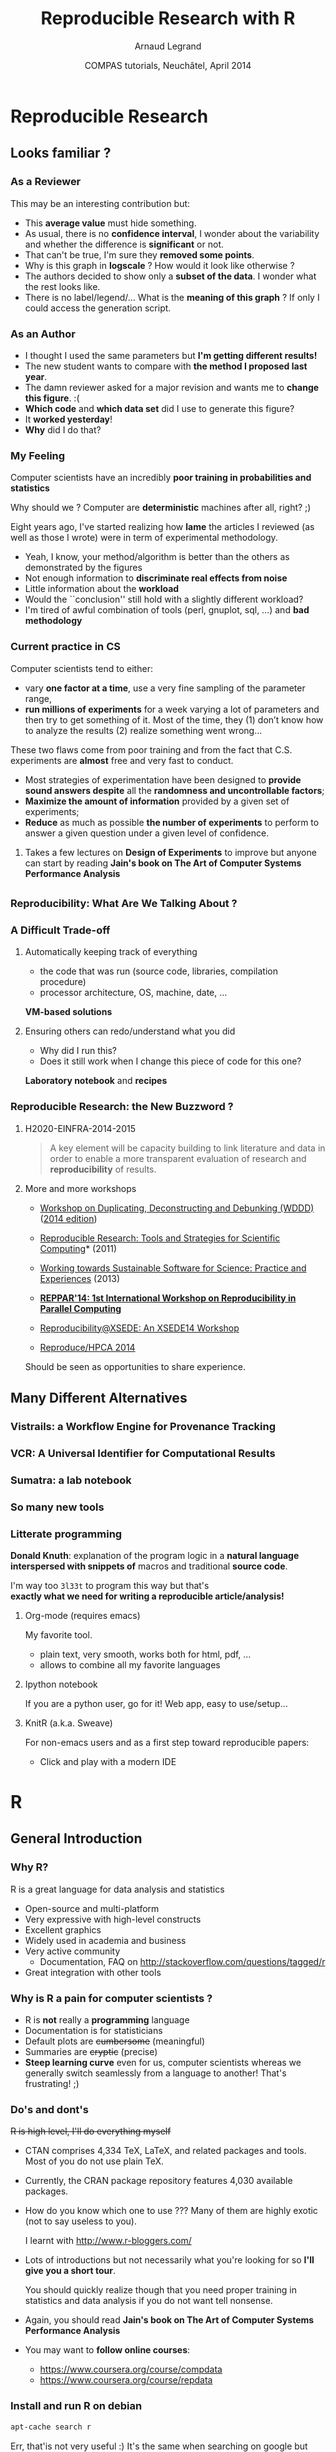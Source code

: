 #+TITLE:     Reproducible Research with R
#+AUTHOR:    Arnaud Legrand
#+DATE: COMPAS tutorials, Neuchâtel, April 2014
#+startup: beamer
#+STARTUP: overview
#+STARTUP: indent
#+TAGS: noexport(n)
#+LaTeX_CLASS: beamer
#+LaTeX_CLASS_OPTIONS: [11pt,xcolor=dvipsnames,presentation]
#+OPTIONS:   H:3 num:t toc:nil \n:nil @:t ::t |:t ^:t -:t f:t *:t <:t
#+LATEX_HEADER: \usedescriptionitemofwidthas{bl}
#+LATEX_HEADER: \usepackage[T1]{fontenc}
#+LATEX_HEADER: \usepackage[utf8]{inputenc}
#+LATEX_HEADER: \usepackage{ifthen,graphicx,amsmath,amstext,gensymb,amssymb}
#+LATEX_HEADER: \usepackage{boxedminipage,xspace,multicol}
#+LATEX_HEADER: \usetheme{Madrid}
#+LATEX_HEADER: \usecolortheme[named=BrickRed]{structure}
#+LATEX_HEADER: \setbeamertemplate{footline}[frame number]
#+LATEX_HEADER: \setbeamertemplate{navigation symbols}{}
#+LATEX_HEADER: \usepackage{verbments}
#+LATEX_HEADER: \usepackage{xcolor}
#+LATEX_HEADER: \usepackage{color}
#+LATEX_HEADER: \usepackage{url} \urlstyle{sf}
#+LATEX_HEADER: \usepackage[american]{babel}

#+LATEX_HEADER: \let\alert=\structure % to make sure the org * * works

#+LATEX_HEADER: \usepackage{pdfpages}
#+LATEX_HEADER: \makeatletter
#+LATEX_HEADER: \gdef\fsvtpage{\ps@navigation\refstepcounter{framenumber}}%
#+LATEX_HEADER: \makeatother
#+LATEX_HEADER: \setbeamercolor{background canvas}{bg=}



#+BEGIN_EXPORT latex
\definecolor{keywords}{RGB}{255,0,90}
\definecolor{comments}{RGB}{60,179,113}
\definecolor{fore}{RGB}{249,242,215}
\definecolor{back}{RGB}{51,51,51}
%\lstset{
%  basicstyle=\color{fore},
%  keywordstyle=\color{keywords},
%  commentstyle=\color{comments},
%  backgroundcolor=\color{back}
%}
#+END_EXPORT

#+BEGIN_EXPORT latex
\newcommand{\restorefootline}{\setbeamertemplate{navigation symbols}{}}
\newcommand{\setfootline}[1]{\setbeamertemplate{navigation symbols}{\textcolor{black}{\textbf{#1}}}}
\newcommand{\includeslides}[3]{%
  \setfootline{#1}%
  \includepdf[pages={#2},pagecommand={\fsvtpage},turn=false,noautoscale=false,column=false,columnstrict=false,openright=false]{pdf_sources/#3}%
%  \includepdf[pages={#2},pagecommand={\fsvtpage},scale=.8,offset=20
%  -23,turn=false,noautoscale=false,column=false,columnstrict=false,openright=false]{pdf_sources/#3}%
  \restorefootline%
}
\newcommand{\includeslidesJF}[1]{%
  \includeslides{Courtesy of Juliana Freire (AMP Workshop on
    Reproducible research)}{#1}{2011-amp-reproducible-research.pdf}
}

\newcommand{\includeslidesAD}[1]{%
  \includeslides{Courtesy of Andrew Davison (AMP Workshop on
    Reproducible research)}{#1}{sumatra_amp2011.pdf}
}

\frame<handout:0>
{
  \frametitle{Outline}
  \tableofcontents
}

\makeatletter
\AtBeginSubsection[]
{
  \frame<handout:0>
  {
    \frametitle{Outline}
    \tableofcontents[current,currentsubsection]
  }
}
\makeatother
#+END_EXPORT

* Reproducible Research
** Looks familiar ?
*** As a Reviewer
This may be an interesting contribution but:
- This *average value* must hide something.
- As usual, there is no *confidence interval*, I wonder about the
  variability and whether the difference is *significant* or not.
- That can't be true, I'm sure they *removed some points*.
- Why is this graph in *logscale* ? How would it look like otherwise ?
- The authors decided to show only a *subset of the data*. I wonder
  what the rest looks like.
- There is no label/legend/... What is the *meaning of this graph* ?
  If only I could access the generation script.
*** As an Author
- I thought I used the same parameters but *I'm getting different
  results!*
- The new student wants to compare with *the method I proposed last
  year*.
- The damn reviewer asked for a major revision and wants me to *change
  this figure*. :(
- *Which code* and *which data set* did I use to generate this figure?
- It *worked yesterday*!
- *Why* did I do that?
*** My Feeling
Computer scientists have an incredibly *poor training in
probabilities and statistics*
  
\medskip

Why should we ? Computer are *deterministic* machines after all, right?
;)

\medskip

Eight years ago, I've started realizing how *lame* the articles I
reviewed (as well as those I wrote) were in term of experimental
methodology.
  
+ Yeah, I know, your method/algorithm is better than the others as
  demonstrated by the figures
+ Not enough information to *discriminate real effects from noise*
+ Little information about the *workload*
+ Would the ``conclusion'' still hold with a slightly different
  workload?
+ I'm tired of awful combination of tools (perl, gnuplot, sql, ...)
  and *bad methodology*
*** Current practice in CS
\small
Computer scientists tend to either:
- vary *one factor at a time*, use a very fine sampling of the
  parameter range,
- *run millions of experiments* for a week varying a lot of
  parameters and then try to get something of it. Most of the time,
  they (1) don’t know how to analyze the results (2) realize
  something went wrong...
#+BEGIN_EXPORT latex
\vspace{-1em}
\centerline{\begin{minipage}{.7\linewidth}
  \begin{block}{}Interestingly, most other scientists do \structure{the exact
  opposite}.
  \end{block}
\end{minipage}}
\vspace{.5em}
#+END_EXPORT

These two flaws come from poor training and from the fact that C.S.
experiments are *almost* free and very fast to conduct.
- Most strategies of experimentation have been designed to *provide
  sound answers despite* all the *randomness and uncontrollable
  factors*;
- *Maximize the amount of information* provided by a given set of
  experiments;
- *Reduce* as much as possible *the number of experiments* to perform
  to answer a given question under a given level of confidence.
**** 
#+BEGIN_CENTER
Takes a few lectures on *Design of Experiments* to improve but anyone
can start by reading *Jain's book on The Art of Computer Systems
Performance Analysis*
#+END_CENTER
\normalsize

** 
\includeslidesJF{2-7}
# \includeslidesJF{11-14}
# \includeslidesMG{26}
*** Reproducibility: What Are We Talking About ?
#+BEGIN_EXPORT latex
\vspace{-.6em}
\begin{overlayarea}{\linewidth}{9cm}
\hbox{\hspace{-.05\linewidth}\includegraphics[page=5,width=1.1\linewidth]{pdf_sources/sumatra_amp2011.pdf}}

\vspace{-2cm}
\begin{flushright}
  {\scriptsize Courtesy of Andrew Davison (AMP Workshop on Reproducible research)}
\end{flushright}
\end{overlayarea}
#+END_EXPORT
*** A Difficult Trade-off
**** Automatically keeping track of everything
- the code that was run (source code, libraries, compilation
  procedure)
- processor architecture, OS, machine, date, ...
#+BEGIN_CENTER
*VM-based solutions* 
#+END_CENTER
**** Ensuring others can redo/understand what you did
- Why did I run this?
- Does it still work when I change this piece of code for this one?
*Laboratory notebook* and *recipes*
*** Reproducible Research: the New Buzzword ?
**** H2020-EINFRA-2014-2015
#+BEGIN_QUOTE
A key element will be capacity building to link literature and data in
order to enable a more transparent evaluation of research and
*reproducibility* of results.
#+END_QUOTE
**** More and more workshops
#+LaTeX: \scriptsize
- [[http://www.eecg.toronto.edu/~enright/wddd/][Workshop on Duplicating, Deconstructing and Debunking (WDDD)]] ([[http://cag.engr.uconn.edu/isca2014/workshop_tutorial.html][2014 edition]])
- \normalsize *[[http://www.stodden.net/AMP2011/][Reproducible Research: Tools and Strategies for Scientific
  Computing]]* \scriptsize(2011)
- [[http://wssspe.researchcomputing.org.uk/][Working towards Sustainable Software for Science: Practice and
  Experiences]] (2013)
- *[[http://hunoldscience.net/conf/reppar14/pc.html][REPPAR'14: 1st International Workshop on Reproducibility in
  Parallel Computing]]*
- [[https://www.xsede.org/web/reproducibility][Reproducibility@XSEDE: An XSEDE14 Workshop]]
- [[http://www.occamportal.org/reproduce][Reproduce/HPCA 2014]]
  #+LaTeX: \item \href{http://www.ctuning.org/cm/wiki/index.php?title\%3DEvents:TRUST2014}{TRUST 2014}
# - [[http://www.ctuning.org/cm/wiki/index.php?title%3DEvents:TRUST2014][TRUST 2014]]
\normalsize 
Should be seen as opportunities to share experience.
** Many Different Alternatives
*** Vistrails: a Workflow Engine for Provenance Tracking
#+BEGIN_EXPORT latex
\vspace{-.6em}
\begin{overlayarea}{\linewidth}{9cm}
\hbox{\hspace{-.05\linewidth}%
\includegraphics<+>[page=14,width=1.1\linewidth]{pdf_sources/2011-amp-reproducible-research.pdf}%
\includegraphics<+>[page=15,width=1.1\linewidth]{pdf_sources/2011-amp-reproducible-research.pdf}%
}

\vspace{-2cm}
\begin{flushright}
  {\scriptsize Courtesy of Juliana Freire (AMP Workshop on
    Reproducible research)}
\end{flushright}
\end{overlayarea}
#+END_EXPORT
*** VCR: A Universal Identifier for Computational Results
#+BEGIN_EXPORT latex
\vspace{-.6em}
\begin{overlayarea}{\linewidth}{9cm}
\hbox{\hspace{-.05\linewidth}%
\includegraphics<+>[page=76,width=1.1\linewidth]{pdf_sources/amp-ver1MATAN.pdf}%
\includegraphics<+>[page=78,width=1.1\linewidth]{pdf_sources/amp-ver1MATAN.pdf}%
\includegraphics<+>[page=113,width=1.1\linewidth]{pdf_sources/amp-ver1MATAN.pdf}%
\includegraphics<+>[page=26,width=1.1\linewidth]{pdf_sources/amp-ver1MATAN.pdf}%
}

\vspace{-2cm}
\begin{flushright}
  {\scriptsize Courtesy of Matan Gavish and David Donoho (AMP Workshop on
    Reproducible research)}
\end{flushright}
\end{overlayarea}
#+END_EXPORT 
*** Sumatra: a lab notebook
#+BEGIN_EXPORT latex
\vspace{-.6em}
\begin{overlayarea}{\linewidth}{9cm}
\hbox{\hspace{-.05\linewidth}%
\includegraphics<+>[page=35,width=1.1\linewidth]{pdf_sources/sumatra_amp2011.pdf}%
\includegraphics<+>[page=39,width=1.1\linewidth]{pdf_sources/sumatra_amp2011.pdf}%
\includegraphics<+>[page=40,width=1.1\linewidth]{pdf_sources/sumatra_amp2011.pdf}%
\includegraphics<+>[page=46,width=1.1\linewidth]{pdf_sources/sumatra_amp2011.pdf}%
}

\vspace{-2cm}
\begin{flushright}
  {\scriptsize Courtesy of Andrew Davison (AMP Workshop on
    Reproducible research)}
\end{flushright}
\end{overlayarea}
#+END_EXPORT
*** So many new tools
#+BEGIN_EXPORT latex
\vspace{-.6em}
\begin{overlayarea}{\linewidth}{9cm}
\hbox{\hspace{-.05\linewidth}%
\includegraphics[page=13,width=1.1\linewidth]{pdf_sources/DavisFeb132014-STODDEN.pdf}%
}
\vspace{-1.5cm}
\begin{flushright}
  {\scriptsize {\textbf{Courtesy of Victoria Stodden (UC Davis, Feb 13, 2014)}}}
\end{flushright}
\vspace{.8cm}
And also: Figshare, ActivePapers, Elsevier executable paper, ...
\end{overlayarea}
#+END_EXPORT 
*** Litterate programming
\small
*Donald Knuth*: explanation of the program logic in a *natural language*
*interspersed with snippets of* macros and traditional *source code*.

#+BEGIN_CENTER
I'm way too =3l33t= to program this way but that's \\
*exactly what we need for writing a reproducible article/analysis!*
#+END_CENTER
#+LaTeX: \vspace{-.5em}

**** Org-mode (requires emacs)
My favorite tool.
- plain text, very smooth, works both for html, pdf, ...
- allows to combine all my favorite languages
**** Ipython notebook
If you are a python user, go for it! Web app, easy to use/setup...
**** KnitR (a.k.a. Sweave)
For non-emacs users and as a first step toward reproducible papers:
- Click and play with a modern IDE
* R
** General Introduction
*** Why R?
R is a great language for data analysis and statistics
- Open-source and multi-platform
- Very expressive with high-level constructs
- Excellent graphics
- Widely used in academia and business
- Very active community
  + Documentation, FAQ on http://stackoverflow.com/questions/tagged/r
- Great integration with other tools
*** Why is R a pain for computer scientists ?
- R is *not* really a *programming* language
- Documentation is for statisticians
- Default plots are +cumbersome+ (meaningful)
- Summaries are +cryptic+ (precise)
- *Steep learning curve* even for us, computer scientists whereas we
  generally switch seamlessly from a language to another!  That's
  frustrating! ;)
*** Do's and dont's
+R is high level, I'll do everything myself+
- CTAN comprises 4,334 TeX, LaTeX, and related packages and
  tools. Most of you do not use plain TeX.
- Currently, the CRAN package repository features 4,030 available
  packages.
- How do you know which one to use ??? Many of them are highly
  exotic (not to say useless to you).
  #+BEGIN_CENTER
  I learnt with http://www.r-bloggers.com/
  #+END_CENTER
	

- Lots of introductions but not necessarily what you're looking
  for so *I'll give you a short tour*. 

  You should quickly realize though that you need proper training
  in statistics and data analysis if you do not want tell
  nonsense.

- Again, you should read *Jain's book on The Art of Computer Systems
  Performance Analysis*

- You may want to *follow online courses*:
  + https://www.coursera.org/course/compdata
  + https://www.coursera.org/course/repdata
*** Install and run R on debian
\small
#+begin_src sh
apt-cache search r
#+end_src
Err, that'is not very useful :) It's the same when searching on
google but once the filter bubble is set up, it gets better...
#+begin_src sh
sudo apt-get install r-base
#+end_src

#+BEGIN_SRC sh :results output :exports both :session
R
#+END_SRC
\scriptsize
#+RESULTS:
#+begin_example
R version 3.0.2 (2013-09-25) -- "Frisbee Sailing"
Copyright (C) 2013 The R Foundation for Statistical Computing
Platform: x86_64-pc-linux-gnu (64-bit)

R is free software and comes with ABSOLUTELY NO WARRANTY.
You are welcome to redistribute it under certain conditions.
Type 'license()' or 'licence()' for distribution details.

R is a collaborative project with many contributors.
Type 'contributors()' for more information and
'citation()' on how to cite R or R packages in publications.

Type 'demo()' for some demos, 'help()' for on-line help, or
'help.start()' for an HTML browser interface to help.
Type 'q()' to quit R.
> 
#+end_example

*** Install a few cool packages
R has it's own package management mechanism so just run R and type the
following commands:
- =ddply=, =reshape= and =ggplot2= by Hadley Wickham (http://had.co.nz/)
  #+begin_src R
  install.packages("plyr")
  install.packages("reshape")
  install.packages("ggplot2")
  #+end_src
- =knitR= by (Yihui Xie) http://yihui.name/knitr/
  #+begin_src R
  install.packages("knitr")
  #+end_src
*** IDE
Using R interactively is nice but quickly becomes painful so at some
point, you'll want an IDE.

\medskip

Emacs is great but you'll need /Emacs Speaks Statistics/
#+begin_src sh
sudo apt-get install ess
#+end_src
\medskip

#+BEGIN_CENTER
In this tutorial, we will use *rstudio* (https://www.rstudio.com/).
#+END_CENTER
** Reproducible Documents: knitR
*** Rstudio screenshot
#+BEGIN_EXPORT latex
\vspace{-.5cm}
\begin{center}
  \includegraphics[height=9cm]{./images/rstudio_shot.png}
\end{center}
#+END_EXPORT
*** Reproducible analysis in Markdown + R
- Create a new *R Markdown* document (Rmd) in rstudio
- R chunks are interspersed with =```{r}= and =```=
- Inline R code: =`r sin(2+2)`=
- You can *knit* the document and share it via *rpubs*
- R chunks can be sent to the top-level with =Alt-Ctrl-c=
- I usually work mostly with the current environment and only knit in
  the end
- Other engines can be used (use rstudio *completion*)
  #+BEGIN_SRC 
  ```{r engine='sh'}
  ls /tmp/
  ```
  #+END_SRC
- Makes *reproducible analysis as simple as one click*
- Great tool for quick analysis for self and colleagues, homeworks, ...
*** Reproducible articles with LaTeX + R
- Create a new *R Sweave* document (Rnw) in rstudio
- R chunks are interspersed with 
  #+LaTeX: \texttt{<\null<>\null>=} 
  and =@=
- You can *knit* the document to produce a pdf
- You'll probably quickly want to *change default behavior* (activate
  the cache, hide code, ...). In the preembule:
  #+BEGIN_EXAMPLE
  <<echo=FALSE>>=
  opts_chunk$set(cache=TRUE,dpi=300,echo=FALSE,fig.width=7,
                  warning=FALSE,message=FALSE)
  @
  #+END_EXAMPLE
- Great for journal articles, theses, books, ...
** Introduction to R
*** Data frames
\small
A data frame is a data tables (with columns and rows). =mtcars= is a
built-in data frame that we will use in the sequel
#+BEGIN_SRC R :results output :exports both :session
head(mtcars);
#+END_SRC

#+RESULTS:
:                    mpg cyl disp  hp drat    wt  qsec vs am gear carb
: Mazda RX4         21.0   6  160 110 3.90 2.620 16.46  0  1    4    4
: Mazda RX4 Wag     21.0   6  160 110 3.90 2.875 17.02  0  1    4    4
: Datsun 710        22.8   4  108  93 3.85 2.320 18.61  1  1    4    1
: Hornet 4 Drive    21.4   6  258 110 3.08 3.215 19.44  1  0    3    1
: Hornet Sportabout 18.7   8  360 175 3.15 3.440 17.02  0  0    3    2
: Valiant           18.1   6  225 105 2.76 3.460 20.22  1  0    3    1

You can also load a data frame from a CSV file:
#+BEGIN_SRC R :results output :exports both :session
df <- read.csv("http://foo.org/mydata.csv", header=T, 
               strip.white=TRUE);
#+END_SRC
You will *get help* by using =?=:
#+BEGIN_SRC R :results output :exports both :session
?data.frame
?rbind
?cbind
#+END_SRC
*** Exploring Content (1)
\small
#+BEGIN_SRC R :results output :exports both :session
names(mtcars);
#+END_SRC

#+RESULTS:
:  [1] "mpg"  "cyl"  "disp" "hp"   "drat" "wt"   "qsec" "vs"   "am"   "gear"
: [11] "carb"

#+BEGIN_SRC R :results output :exports both :session
str(mtcars);
#+END_SRC

#+RESULTS:
#+begin_example
'data.frame':	32 obs. of  11 variables:
 $ mpg : num  21 21 22.8 21.4 18.7 18.1 14.3 24.4 22.8 19.2 ...
 $ cyl : num  6 6 4 6 8 6 8 4 4 6 ...
 $ disp: num  160 160 108 258 360 ...
 $ hp  : num  110 110 93 110 175 105 245 62 95 123 ...
 $ drat: num  3.9 3.9 3.85 3.08 3.15 2.76 3.21 3.69 3.92 3.92 ...
 $ wt  : num  2.62 2.88 2.32 3.21 3.44 ...
 $ qsec: num  16.5 17 18.6 19.4 17 ...
 $ vs  : num  0 0 1 1 0 1 0 1 1 1 ...
 $ am  : num  1 1 1 0 0 0 0 0 0 0 ...
 $ gear: num  4 4 4 3 3 3 3 4 4 4 ...
 $ carb: num  4 4 1 1 2 1 4 2 2 4 ...
#+end_example
*** Exploring Content (2)
\small
#+BEGIN_SRC R :results output :exports both :session
dim(mtcars);
length(mtcars);
#+END_SRC

#+RESULTS:
: [1] 32 11
: [1] 11

#+BEGIN_SRC R :results output :exports both :session
summary(mtcars);
#+END_SRC

#+RESULTS:
#+begin_example
      mpg             cyl             disp             hp       
 Min.   :10.40   Min.   :4.000   Min.   : 71.1   Min.   : 52.0  
 1st Qu.:15.43   1st Qu.:4.000   1st Qu.:120.8   1st Qu.: 96.5  
 Median :19.20   Median :6.000   Median :196.3   Median :123.0  
 Mean   :20.09   Mean   :6.188   Mean   :230.7   Mean   :146.7  
 3rd Qu.:22.80   3rd Qu.:8.000   3rd Qu.:326.0   3rd Qu.:180.0  
 Max.   :33.90   Max.   :8.000   Max.   :472.0   Max.   :335.0  
      drat             wt             qsec             vs        
 Min.   :2.760   Min.   :1.513   Min.   :14.50   Min.   :0.0000  
 1st Qu.:3.080   1st Qu.:2.581   1st Qu.:16.89   1st Qu.:0.0000  
 Median :3.695   Median :3.325   Median :17.71   Median :0.0000  
 Mean   :3.597   Mean   :3.217   Mean   :17.85   Mean   :0.4375  
 3rd Qu.:3.920   3rd Qu.:3.610   3rd Qu.:18.90   3rd Qu.:1.0000  
 Max.   :4.930   Max.   :5.424   Max.   :22.90   Max.   :1.0000  
       am              gear            carb      
 Min.   :0.0000   Min.   :3.000   Min.   :1.000  
 1st Qu.:0.0000   1st Qu.:3.000   1st Qu.:2.000  
 Median :0.0000   Median :4.000   Median :2.000  
 Mean   :0.4062   Mean   :3.688   Mean   :2.812  
 3rd Qu.:1.0000   3rd Qu.:4.000   3rd Qu.:4.000  
 Max.   :1.0000   Max.   :5.000   Max.   :8.000
#+end_example
*** Exploring Content (3)
\small
#+BEGIN_SRC R :results output graphics :file ./mtcars_plot.pdf :exports both :session
plot(mtcars[names(mtcars) %in% c("cyl","wt","disp","qsec","gear")]);
#+END_SRC

#+ATTR_LaTeX: :width .6\linewidth
#+RESULTS:
[[file:./mtcars_plot.pdf]]

*** Accessing Content
\small
#+BEGIN_SRC R :results output :exports both :session
mtcars$mpg
#+END_SRC

#+RESULTS:
:  [1] 21.0 21.0 22.8 21.4 18.7 18.1 14.3 24.4 22.8 19.2 17.8 16.4 17.3 15.2 10.4
: [16] 10.4 14.7 32.4 30.4 33.9 21.5 15.5 15.2 13.3 19.2 27.3 26.0 30.4 15.8 19.7
: [31] 15.0 21.4

#+BEGIN_SRC R :results output :exports both :session
mtcars[2:5,]$mpg
#+END_SRC

#+RESULTS:
: [1] 21.0 22.8 21.4 18.7

#+BEGIN_SRC R :results output :exports both :session
mtcars[mtcars$mpg == 21.0,]
#+END_SRC

#+RESULTS:
:               mpg cyl disp  hp drat    wt  qsec vs am gear carb
: Mazda RX4      21   6  160 110  3.9 2.620 16.46  0  1    4    4
: Mazda RX4 Wag  21   6  160 110  3.9 2.875 17.02  0  1    4    4

#+BEGIN_SRC R :results output :exports both :session
mtcars[mtcars$mpg == 21.0 & mtcars$wt > 2.7,]
#+END_SRC

#+RESULTS:
:               mpg cyl disp  hp drat    wt  qsec vs am gear carb
: Mazda RX4 Wag  21   6  160 110  3.9 2.875 17.02  0  1    4    4
*** Extending Content
\small
#+BEGIN_SRC R :results output :exports both :session
mtcars$cost = log(mtcars$hp)*atan(mtcars$disp)/
                 sqrt(mtcars$gear**5);
mean(mtcars$cost);
summary(mtcars$cost);
#+END_SRC

#+RESULTS:
: [1] 0.345994
:    Min. 1st Qu.  Median    Mean 3rd Qu.    Max. 
:  0.1261  0.2038  0.2353  0.3460  0.5202  0.5534

#+BEGIN_SRC R :results output graphics :file ./mtcars_hist.pdf :exports both :session
hist(mtcars$cost,breaks=20);
#+END_SRC

#+ATTR_LaTeX: :height 4.5cm
#+RESULTS:
[[file:./mtcars_hist.pdf]]

** Needful Packages by Hadley Wickam
*** plyr: the Split-Apply-Combine Strategy 
Have a look at http://plyr.had.co.nz/09-user/ for a more detailed
introduction.
#+BEGIN_CENTER
 #+ATTR_LaTeX: :height 6cm
 [[./images/split-apply-combine.png]]
#+END_CENTER
*** plyr: Powerfull One-liners
\small
#+BEGIN_SRC R :results output :exports both :session
library(plyr)
mtcars_summarized = ddply(mtcars,c("cyl","carb"), summarize, 
      num = length(wt), wt_mean = mean(wt), wt_sd = sd(wt),
      qsec_mean = mean(qsec), qsec_sd = sd(qsec));
mtcars_summarized
#+END_SRC

#+RESULTS:
#+begin_example
  cyl carb num  wt_mean     wt_sd qsec_mean   qsec_sd
1   4    1   5 2.151000 0.2627118  19.37800 0.6121029
2   4    2   6 2.398000 0.7485412  18.93667 2.2924368
3   6    1   2 3.337500 0.1732412  19.83000 0.5515433
4   6    4   4 3.093750 0.4131460  17.67000 1.1249296
5   6    6   1 2.770000        NA  15.50000        NA
6   8    2   4 3.560000 0.1939502  17.06000 0.1783255
7   8    3   3 3.860000 0.1835756  17.66667 0.3055050
8   8    4   6 4.433167 1.0171431  16.49500 1.4424112
9   8    8   1 3.570000        NA  14.60000        NA
#+end_example
If your data is not in the right form *give a try to =reshapeP/melt=*.
*** ggplot2: Modularity in Action
- =ggplot2= builds on plyr and on a modular *grammar of graphics*
- +obnoxious function with dozens of arguments+
- *combine* small functions using layers and transformations
- *aesthetic* mapping between *observation characteristics* (data frame column
  names) and *graphical* object *variables*
- an incredible *documentation*: http://docs.ggplot2.org/current/
  #+BEGIN_CENTER
  #+ATTR_LaTeX: :height 6cm
  [[./images/ggplot2_doc.png]]
  #+END_CENTER
*** ggplot2: Illustration (1)
\small
#+BEGIN_SRC R :results output graphics :file ./mtcars_ggplot1.pdf :width 5.5 :height 4 :exports  both :session
ggplot(data = mtcars, aes(x=wt, y=qsec, color=cyl)) +  
       geom_point();
#+END_SRC

#+BEGIN_CENTER
#+ATTR_LaTeX: :height 6cm 
#+RESULTS:
[[file:./mtcars_ggplot1.pdf]]
#+END_CENTER
*** ggplot2: Illustration (2)
\small
#+BEGIN_SRC R :results output graphics :file ./mtcars_ggplot2.pdf :width 5.5 :height 4 :exports  both :session
ggplot(data = mtcars, aes(x=wt, y=qsec, color=factor(cyl))) +  
       geom_point();
#+END_SRC

#+BEGIN_CENTER
#+ATTR_LaTeX: :height 6cm 
#+RESULTS:
[[file:./mtcars_ggplot2.pdf]]
#+END_CENTER
*** ggplot2: Illustration (3)
\small
#+BEGIN_SRC R :results output graphics :file ./mtcars_ggplot3.pdf :width 5.5 :height 4 :exports  both :session
ggplot(data = mtcars, aes(x=wt, y=qsec, color=factor(cyl),
       shape = factor(gear))) +  geom_point() + theme_bw() +
       geom_smooth(method="lm");
#+END_SRC

#+BEGIN_CENTER
#+ATTR_LaTeX: :height 6cm 
#+RESULTS:
[[file:./mtcars_ggplot3.pdf]]
#+END_CENTER
*** ggplot2: Illustration (4)
\small
#+BEGIN_SRC R :results output graphics :file ./mtcars_ggplot4.pdf :width 6 :height 4 :exports  both :session
ggplot(data = mtcars, aes(x=wt, y=qsec, color=factor(cyl),
       shape = factor(gear))) + geom_point() + theme_bw() +
       geom_smooth(method="lm") + facet_wrap(~ cyl);
#+END_SRC

#+BEGIN_CENTER
#+ATTR_LaTeX: :height 6cm 
#+RESULTS:
[[file:./mtcars_ggplot4.pdf]]
#+END_CENTER
*** ggplot2: Illustration (5)
\small
#+BEGIN_SRC R :results output graphics :file ./mtcars_ggplot5.pdf :width 6 :height 4 :exports  both :session
ggplot(data = movies, aes(x=factor(year),y=rating)) + 
       geom_boxplot() + facet_wrap(~Romance)
#+END_SRC

#+BEGIN_CENTER
#+ATTR_LaTeX: :height 6cm 
#+RESULTS:
[[file:./mtcars_ggplot5.pdf]]
#+END_CENTER
*** ggplot2: Illustration (6)
\small
#+BEGIN_SRC R :results output graphics :file ./mtcars_ggplot6.pdf :width 6 :height 4 :exports  both :session
ggplot(movies, aes(x = rating)) + geom_histogram(binwidth = 0.5)+
       facet_grid(Action ~ Comedy) + theme_bw();
#+END_SRC

#+BEGIN_CENTER
#+ATTR_LaTeX: :height 6cm 
#+RESULTS:
[[file:./mtcars_ggplot6.pdf]]
#+END_CENTER
*** Take away Message
- R is a great tool but is only a tool. There is no magic. You
  need to understand what you are doing and get a minimal
  training in statistics.
- It is one of the building block of *reproducible research* (the
  /reproducible analysis/ block) and *will save you a lot of time*.
- Read at least Jain's book: /The Art of Computer Systems Performance
  Analysis/.
- Jean-Marc Vincent and myself give a *set of tutorials on performance
  evaluation* in M2R:
  #+BEGIN_CENTER
    http://mescal.imag.fr/membres/arnaud.legrand/teaching/2013/M2R_EP.php
  #+END_CENTER
- There are interesting *online courses* on coursera
  + https://www.coursera.org/course/compdata
  + https://www.coursera.org/course/repdata
*** About these slides
They have been composed in =org-mode= and generated with =emacs=,
=beamer=, and =pyglist/pygments= for the pretty printing.
